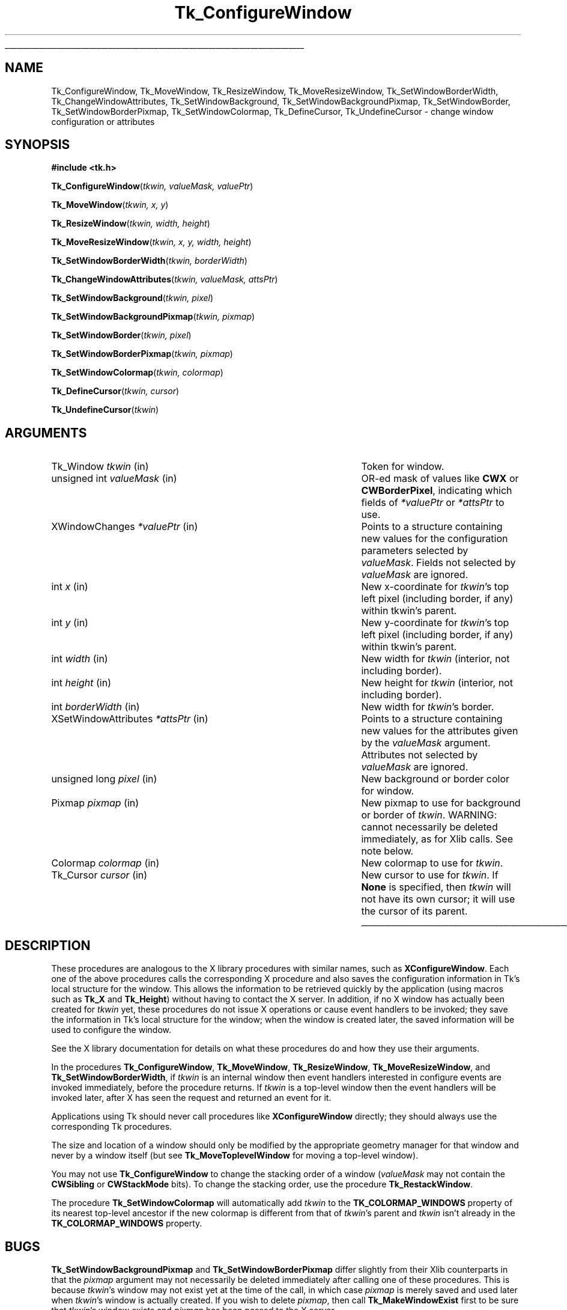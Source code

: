 '\"
'\" Copyright (c) 1990-1993 The Regents of the University of California.
'\" Copyright (c) 1994-1996 Sun Microsystems, Inc.
'\"
'\" See the file "license.terms" for information on usage and redistribution
'\" of this file, and for a DISCLAIMER OF ALL WARRANTIES.
'\" 
'\" RCS: @(#) $Id: ConfigWind.3,v 1.2 1998/09/14 18:22:46 stanton Exp $
'\" 
'\" The definitions below are for supplemental macros used in Tcl/Tk
'\" manual entries.
'\"
'\" .AP type name in/out ?indent?
'\"	Start paragraph describing an argument to a library procedure.
'\"	type is type of argument (int, etc.), in/out is either "in", "out",
'\"	or "in/out" to describe whether procedure reads or modifies arg,
'\"	and indent is equivalent to second arg of .IP (shouldn't ever be
'\"	needed;  use .AS below instead)
'\"
'\" .AS ?type? ?name?
'\"	Give maximum sizes of arguments for setting tab stops.  Type and
'\"	name are examples of largest possible arguments that will be passed
'\"	to .AP later.  If args are omitted, default tab stops are used.
'\"
'\" .BS
'\"	Start box enclosure.  From here until next .BE, everything will be
'\"	enclosed in one large box.
'\"
'\" .BE
'\"	End of box enclosure.
'\"
'\" .CS
'\"	Begin code excerpt.
'\"
'\" .CE
'\"	End code excerpt.
'\"
'\" .VS ?version? ?br?
'\"	Begin vertical sidebar, for use in marking newly-changed parts
'\"	of man pages.  The first argument is ignored and used for recording
'\"	the version when the .VS was added, so that the sidebars can be
'\"	found and removed when they reach a certain age.  If another argument
'\"	is present, then a line break is forced before starting the sidebar.
'\"
'\" .VE
'\"	End of vertical sidebar.
'\"
'\" .DS
'\"	Begin an indented unfilled display.
'\"
'\" .DE
'\"	End of indented unfilled display.
'\"
'\" .SO
'\"	Start of list of standard options for a Tk widget.  The
'\"	options follow on successive lines, in four columns separated
'\"	by tabs.
'\"
'\" .SE
'\"	End of list of standard options for a Tk widget.
'\"
'\" .OP cmdName dbName dbClass
'\"	Start of description of a specific option.  cmdName gives the
'\"	option's name as specified in the class command, dbName gives
'\"	the option's name in the option database, and dbClass gives
'\"	the option's class in the option database.
'\"
'\" .UL arg1 arg2
'\"	Print arg1 underlined, then print arg2 normally.
'\"
'\" RCS: @(#) $Id: man.macros,v 1.2 1998/09/14 18:39:54 stanton Exp $
'\"
'\"	# Set up traps and other miscellaneous stuff for Tcl/Tk man pages.
.if t .wh -1.3i ^B
.nr ^l \n(.l
.ad b
'\"	# Start an argument description
.de AP
.ie !"\\$4"" .TP \\$4
.el \{\
.   ie !"\\$2"" .TP \\n()Cu
.   el          .TP 15
.\}
.ie !"\\$3"" \{\
.ta \\n()Au \\n()Bu
\&\\$1	\\fI\\$2\\fP	(\\$3)
.\".b
.\}
.el \{\
.br
.ie !"\\$2"" \{\
\&\\$1	\\fI\\$2\\fP
.\}
.el \{\
\&\\fI\\$1\\fP
.\}
.\}
..
'\"	# define tabbing values for .AP
.de AS
.nr )A 10n
.if !"\\$1"" .nr )A \\w'\\$1'u+3n
.nr )B \\n()Au+15n
.\"
.if !"\\$2"" .nr )B \\w'\\$2'u+\\n()Au+3n
.nr )C \\n()Bu+\\w'(in/out)'u+2n
..
.AS Tcl_Interp Tcl_CreateInterp in/out
'\"	# BS - start boxed text
'\"	# ^y = starting y location
'\"	# ^b = 1
.de BS
.br
.mk ^y
.nr ^b 1u
.if n .nf
.if n .ti 0
.if n \l'\\n(.lu\(ul'
.if n .fi
..
'\"	# BE - end boxed text (draw box now)
.de BE
.nf
.ti 0
.mk ^t
.ie n \l'\\n(^lu\(ul'
.el \{\
.\"	Draw four-sided box normally, but don't draw top of
.\"	box if the box started on an earlier page.
.ie !\\n(^b-1 \{\
\h'-1.5n'\L'|\\n(^yu-1v'\l'\\n(^lu+3n\(ul'\L'\\n(^tu+1v-\\n(^yu'\l'|0u-1.5n\(ul'
.\}
.el \}\
\h'-1.5n'\L'|\\n(^yu-1v'\h'\\n(^lu+3n'\L'\\n(^tu+1v-\\n(^yu'\l'|0u-1.5n\(ul'
.\}
.\}
.fi
.br
.nr ^b 0
..
'\"	# VS - start vertical sidebar
'\"	# ^Y = starting y location
'\"	# ^v = 1 (for troff;  for nroff this doesn't matter)
.de VS
.if !"\\$2"" .br
.mk ^Y
.ie n 'mc \s12\(br\s0
.el .nr ^v 1u
..
'\"	# VE - end of vertical sidebar
.de VE
.ie n 'mc
.el \{\
.ev 2
.nf
.ti 0
.mk ^t
\h'|\\n(^lu+3n'\L'|\\n(^Yu-1v\(bv'\v'\\n(^tu+1v-\\n(^Yu'\h'-|\\n(^lu+3n'
.sp -1
.fi
.ev
.\}
.nr ^v 0
..
'\"	# Special macro to handle page bottom:  finish off current
'\"	# box/sidebar if in box/sidebar mode, then invoked standard
'\"	# page bottom macro.
.de ^B
.ev 2
'ti 0
'nf
.mk ^t
.if \\n(^b \{\
.\"	Draw three-sided box if this is the box's first page,
.\"	draw two sides but no top otherwise.
.ie !\\n(^b-1 \h'-1.5n'\L'|\\n(^yu-1v'\l'\\n(^lu+3n\(ul'\L'\\n(^tu+1v-\\n(^yu'\h'|0u'\c
.el \h'-1.5n'\L'|\\n(^yu-1v'\h'\\n(^lu+3n'\L'\\n(^tu+1v-\\n(^yu'\h'|0u'\c
.\}
.if \\n(^v \{\
.nr ^x \\n(^tu+1v-\\n(^Yu
\kx\h'-\\nxu'\h'|\\n(^lu+3n'\ky\L'-\\n(^xu'\v'\\n(^xu'\h'|0u'\c
.\}
.bp
'fi
.ev
.if \\n(^b \{\
.mk ^y
.nr ^b 2
.\}
.if \\n(^v \{\
.mk ^Y
.\}
..
'\"	# DS - begin display
.de DS
.RS
.nf
.sp
..
'\"	# DE - end display
.de DE
.fi
.RE
.sp
..
'\"	# SO - start of list of standard options
.de SO
.SH "STANDARD OPTIONS"
.LP
.nf
.ta 4c 8c 12c
.ft B
..
'\"	# SE - end of list of standard options
.de SE
.fi
.ft R
.LP
See the \\fBoptions\\fR manual entry for details on the standard options.
..
'\"	# OP - start of full description for a single option
.de OP
.LP
.nf
.ta 4c
Command-Line Name:	\\fB\\$1\\fR
Database Name:	\\fB\\$2\\fR
Database Class:	\\fB\\$3\\fR
.fi
.IP
..
'\"	# CS - begin code excerpt
.de CS
.RS
.nf
.ta .25i .5i .75i 1i
..
'\"	# CE - end code excerpt
.de CE
.fi
.RE
..
.de UL
\\$1\l'|0\(ul'\\$2
..
.TH Tk_ConfigureWindow 3 4.0 Tk "Tk Library Procedures"
.BS
.SH NAME
Tk_ConfigureWindow, Tk_MoveWindow, Tk_ResizeWindow, Tk_MoveResizeWindow, Tk_SetWindowBorderWidth, Tk_ChangeWindowAttributes, Tk_SetWindowBackground, Tk_SetWindowBackgroundPixmap, Tk_SetWindowBorder, Tk_SetWindowBorderPixmap, Tk_SetWindowColormap, Tk_DefineCursor, Tk_UndefineCursor \- change window configuration or attributes
.SH SYNOPSIS
.nf
\fB#include <tk.h>\fR
.sp
\fBTk_ConfigureWindow\fR(\fItkwin, valueMask, valuePtr\fR)
.sp
\fBTk_MoveWindow\fR(\fItkwin, x, y\fR)
.sp
\fBTk_ResizeWindow\fR(\fItkwin, width, height\fR)
.sp
\fBTk_MoveResizeWindow\fR(\fItkwin, x,  y, width, height\fR)
.sp
\fBTk_SetWindowBorderWidth\fR(\fItkwin, borderWidth\fR)
.sp
\fBTk_ChangeWindowAttributes\fR(\fItkwin, valueMask, attsPtr\fR)
.sp
\fBTk_SetWindowBackground\fR(\fItkwin, pixel\fR)
.sp
\fBTk_SetWindowBackgroundPixmap\fR(\fItkwin, pixmap\fR)
.sp
\fBTk_SetWindowBorder\fR(\fItkwin, pixel\fR)
.sp
\fBTk_SetWindowBorderPixmap\fR(\fItkwin, pixmap\fR)
.sp
\fBTk_SetWindowColormap\fR(\fItkwin, colormap\fR)
.sp
\fBTk_DefineCursor\fR(\fItkwin, cursor\fR)
.sp
\fBTk_UndefineCursor\fR(\fItkwin\fR)
.SH ARGUMENTS
.AS XSetWindowAttributes borderWidth
.AP Tk_Window tkwin in
Token for window.
.AP "unsigned int" valueMask in
OR-ed mask of values like \fBCWX\fR or \fBCWBorderPixel\fR,
indicating which fields of \fI*valuePtr\fR or \fI*attsPtr\fR to use.
.AP XWindowChanges *valuePtr in
Points to a structure containing new values for the configuration
parameters selected by \fIvalueMask\fR.  Fields not selected
by \fIvalueMask\fR are ignored.
.AP int x in
New x-coordinate for \fItkwin\fR's top left pixel (including
border, if any) within tkwin's parent.
.AP int y in
New y-coordinate for \fItkwin\fR's top left pixel (including
border, if any) within tkwin's parent.
.AP "int" width in
New width for \fItkwin\fR (interior, not including border).
.AP "int" height in
New height for \fItkwin\fR (interior, not including border).
.AP "int" borderWidth in
New width for \fItkwin\fR's border.
.AP XSetWindowAttributes *attsPtr in
Points to a structure containing new values for the attributes
given by the \fIvalueMask\fR argument.  Attributes not selected
by \fIvalueMask\fR are ignored.
.AP "unsigned long" pixel in
New background or border color for window.
.AP Pixmap pixmap in
New pixmap to use for background or border of \fItkwin\fR.  WARNING:
cannot necessarily be deleted immediately, as for Xlib calls.  See
note below.
.AP Colormap colormap in
New colormap to use for \fItkwin\fR.
.AP Tk_Cursor cursor in
New cursor to use for \fItkwin\fR.  If \fBNone\fR is specified, then
\fItkwin\fR will not have its own cursor;  it will use the cursor
of its parent.
.BE

.SH DESCRIPTION
.PP
These procedures are analogous to the X library procedures
with similar names, such as \fBXConfigureWindow\fR.  Each
one of the above procedures calls the corresponding X procedure
and also saves the configuration information in Tk's local
structure for the window.  This allows the information to
be retrieved quickly by the application (using macros such
as \fBTk_X\fR and \fBTk_Height\fR) without having to contact
the X server.  In addition, if no X window has actually been
created for \fItkwin\fR yet, these procedures do not issue
X operations or cause event handlers to be invoked;  they save
the information in Tk's local
structure for the window;  when the window is created later,
the saved information will be used to configure the window.
.PP
See the X library documentation for details on what these
procedures do and how they use their arguments.
.PP
In the procedures \fBTk_ConfigureWindow\fR, \fBTk_MoveWindow\fR,
\fBTk_ResizeWindow\fR, \fBTk_MoveResizeWindow\fR, and
\fBTk_SetWindowBorderWidth\fR,
if \fItkwin\fR is an internal window then event handlers interested
in configure events are invoked immediately, before the procedure
returns.  If \fItkwin\fR is a top-level window
then the event handlers will be invoked later, after X has seen
the request and returned an event for it.
.PP
Applications using Tk should never call procedures like
\fBXConfigureWindow\fR directly;  they should always use the
corresponding Tk procedures.
.PP
The size and location of a window should only be modified by the
appropriate geometry manager for that window and never by a window
itself (but see \fBTk_MoveToplevelWindow\fR for moving a top-level
window).
.PP
You may not use \fBTk_ConfigureWindow\fR to change the
stacking order of a window (\fIvalueMask\fR may not contain the
\fBCWSibling\fR or \fBCWStackMode\fR bits).
To change the stacking order, use the procedure \fBTk_RestackWindow\fR.
.PP
The procedure \fBTk_SetWindowColormap\fR will automatically add
\fItkwin\fR to the \fBTK_COLORMAP_WINDOWS\fR property of its
nearest top-level ancestor if the new colormap is different from
that of \fItkwin\fR's parent and \fItkwin\fR isn't already in
the \fBTK_COLORMAP_WINDOWS\fR property.

.SH BUGS
.PP
\fBTk_SetWindowBackgroundPixmap\fR and \fBTk_SetWindowBorderPixmap\fR
differ slightly from their Xlib counterparts in that the \fIpixmap\fR
argument may not necessarily be deleted immediately after calling
one of these procedures.  This is because \fItkwin\fR's window
may not exist yet at the time of the call, in which case \fIpixmap\fR
is merely saved and used later when \fItkwin\fR's window is actually
created.  If you wish to delete \fIpixmap\fR, then call
\fBTk_MakeWindowExist\fR first to be sure that \fItkwin\fR's window exists
and \fIpixmap\fR has been passed to the X server.
.PP
A similar problem occurs for the \fIcursor\fR argument passed to
\fBTk_DefineCursor\fR.  The solution is the same as for pixmaps above:
call \fBTk_MakeWindowExist\fR before freeing the cursor.

.SH "SEE ALSO"
Tk_MoveToplevelWindow, Tk_RestackWindow

.SH KEYWORDS
attributes, border, color, configure, height, pixel, pixmap, width, window, x, y
